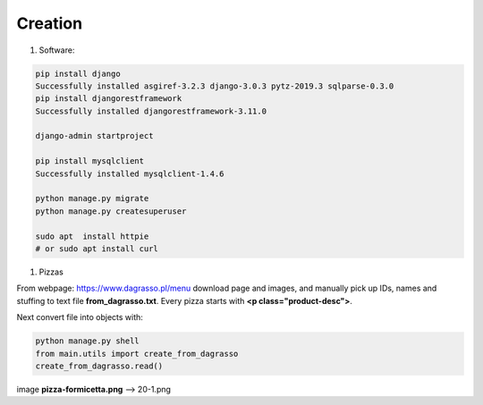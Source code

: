 Creation
========

#. Software:


.. code::

    pip install django
    Successfully installed asgiref-3.2.3 django-3.0.3 pytz-2019.3 sqlparse-0.3.0
    pip install djangorestframework
    Successfully installed djangorestframework-3.11.0

    django-admin startproject

    pip install mysqlclient
    Successfully installed mysqlclient-1.4.6

    python manage.py migrate
    python manage.py createsuperuser

    sudo apt  install httpie
    # or sudo apt install curl


#. Pizzas


From webpage: https://www.dagrasso.pl/menu
download page and images, and manually pick up IDs, names and stuffing to text file **from_dagrasso.txt**.
Every pizza starts with **<p class="product-desc">**.

Next convert file into objects with:

.. code::

    python manage.py shell
    from main.utils import create_from_dagrasso
    create_from_dagrasso.read()


image **pizza-formicetta.png** --> 20-1.png


